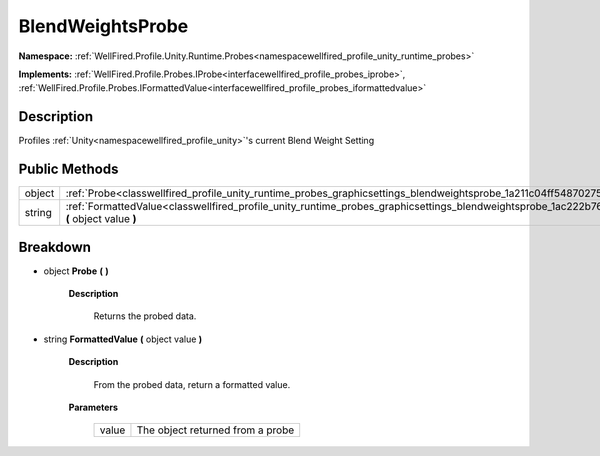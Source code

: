 .. _classwellfired_profile_unity_runtime_probes_graphicsettings_blendweightsprobe:

BlendWeightsProbe
==================

**Namespace:** :ref:`WellFired.Profile.Unity.Runtime.Probes<namespacewellfired_profile_unity_runtime_probes>`

**Implements:** :ref:`WellFired.Profile.Probes.IProbe<interfacewellfired_profile_probes_iprobe>`, :ref:`WellFired.Profile.Probes.IFormattedValue<interfacewellfired_profile_probes_iformattedvalue>`


Description
------------

Profiles :ref:`Unity<namespacewellfired_profile_unity>`'s current Blend Weight Setting 

Public Methods
---------------

+-------------+-------------------------------------------------------------------------------------------------------------------------------------------------------------------+
|object       |:ref:`Probe<classwellfired_profile_unity_runtime_probes_graphicsettings_blendweightsprobe_1a211c04ff54870275cd61b6e570f8f028>` **(**  **)**                        |
+-------------+-------------------------------------------------------------------------------------------------------------------------------------------------------------------+
|string       |:ref:`FormattedValue<classwellfired_profile_unity_runtime_probes_graphicsettings_blendweightsprobe_1ac222b765c7a72d173d60303159a119ee>` **(** object value **)**   |
+-------------+-------------------------------------------------------------------------------------------------------------------------------------------------------------------+

Breakdown
----------

.. _classwellfired_profile_unity_runtime_probes_graphicsettings_blendweightsprobe_1a211c04ff54870275cd61b6e570f8f028:

- object **Probe** **(**  **)**

    **Description**

        Returns the probed data. 

.. _classwellfired_profile_unity_runtime_probes_graphicsettings_blendweightsprobe_1ac222b765c7a72d173d60303159a119ee:

- string **FormattedValue** **(** object value **)**

    **Description**

        From the probed data, return a formatted value. 

    **Parameters**

        +-------------+-----------------------------------+
        |value        |The object returned from a probe   |
        +-------------+-----------------------------------+
        
